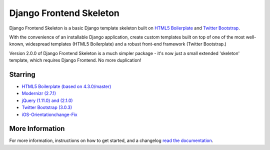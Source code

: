 ========================
Django Frontend Skeleton
========================

Django Frontend Skeleton is a basic Django template skeleton built on `HTML5 Boilerplate <https://github.com/h5bp/html5-boilerplate>`_ and `Twitter Bootstrap <https://github.com/twitter/bootstrap>`_.

With the convenience of an installable Django application, create custom templates built on top of one of the most well-known, widespread templates (HTML5 Boilerplate) and a robust front-end framework (Twitter Bootstrap.)

Version 2.0.0 of Django Frontend Skeleton is a much simpler package - it's now just a small extended 'skeleton' template, which requires Django Frontend. No more duplication!

---------
Starring
---------
* `HTML5 Boilerplate (based on 4.3.0/master) <https://github.com/h5bp/html5-boilerplate>`_
* `Modernizr (2.7.1) <https://github.com/Modernizr/Modernizr>`_
* `jQuery (1.11.0) and (2.1.0) <https://github.com/jquery/jquery>`_
* `Twitter Bootstrap (3.0.3) <https://github.com/twbs/bootstrap>`_
* `iOS-Orientationchange-Fix <https://github.com/scottjehl/iOS-Orientationchange-Fix>`_

-----------------
More Information
-----------------

For more information, instructions on how to get started, and a changelog `read the documentation <https://django-frontend-skeleton.readthedocs.org/>`_.

